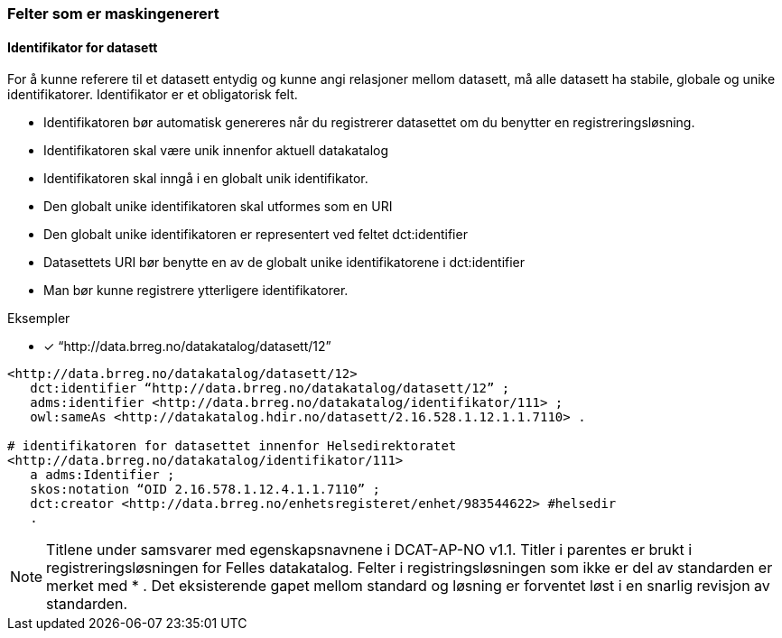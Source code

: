 
=== Felter som er maskingenerert

==== Identifikator for datasett

For å kunne referere til et datasett entydig og kunne angi relasjoner mellom datasett, må alle datasett ha stabile, globale og unike identifikatorer. Identifikator er et obligatorisk felt.

* Identifikatoren bør automatisk genereres når du registrerer datasettet om du benytter en registreringsløsning.
* Identifikatoren skal være unik innenfor aktuell datakatalog
* Identifikatoren skal inngå i en globalt unik identifikator.
* Den globalt unike identifikatoren skal utformes som en URI
* Den globalt unike identifikatoren er representert ved feltet dct:identifier
* Datasettets URI bør benytte en av de globalt unike identifikatorene i dct:identifier
* Man bør kunne registrere ytterligere identifikatorer.


.Eksempler
* [*] “http://data.brreg.no/datakatalog/datasett/12”

----
<http://data.brreg.no/datakatalog/datasett/12>
   dct:identifier “http://data.brreg.no/datakatalog/datasett/12” ;
   adms:identifier <http://data.brreg.no/datakatalog/identifikator/111> ;
   owl:sameAs <http://datakatalog.hdir.no/datasett/2.16.528.1.12.1.1.7110> .

# identifikatoren for datasettet innenfor Helsedirektoratet
<http://data.brreg.no/datakatalog/identifikator/111>
   a adms:Identifier ;
   skos:notation “OID 2.16.578.1.12.4.1.1.7110” ;
   dct:creator <http://data.brreg.no/enhetsregisteret/enhet/983544622> #helsedir
   .
----

NOTE: Titlene under samsvarer med egenskapsnavnene i DCAT-AP-NO v1.1. Titler i parentes er brukt i registreringsløsningen for Felles datakatalog. Felter i registringsløsningen som ikke er del av standarden er merket med * . Det eksisterende gapet mellom standard og løsning er forventet løst i en snarlig revisjon av standarden.  
